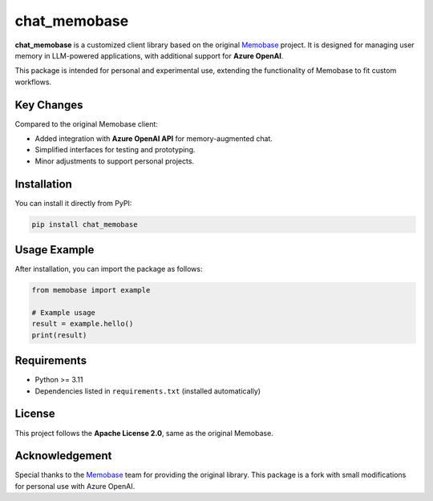chat_memobase
=============

**chat_memobase** is a customized client library based on the original `Memobase <https://docs.memobase.io/>`_ project.  
It is designed for managing user memory in LLM-powered applications, with additional support for **Azure OpenAI**.

This package is intended for personal and experimental use, extending the functionality of Memobase to fit custom workflows.

Key Changes
-----------

Compared to the original Memobase client:

- Added integration with **Azure OpenAI API** for memory-augmented chat.  
- Simplified interfaces for testing and prototyping.  
- Minor adjustments to support personal projects.

Installation
------------

You can install it directly from PyPI:

.. code-block:: bash

   pip install chat_memobase

Usage Example
-------------

After installation, you can import the package as follows:

.. code-block:: python

   from memobase import example

   # Example usage
   result = example.hello()
   print(result)

Requirements
------------

- Python >= 3.11
- Dependencies listed in ``requirements.txt`` (installed automatically)

License
-------

This project follows the **Apache License 2.0**, same as the original Memobase.

Acknowledgement
---------------

Special thanks to the `Memobase <https://docs.memobase.io/>`_ team for providing the original library.  
This package is a fork with small modifications for personal use with Azure OpenAI.
